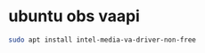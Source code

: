 #+STARTUP: content
* ubuntu obs vaapi

#+begin_src sh
sudo apt install intel-media-va-driver-non-free
#+end_src
